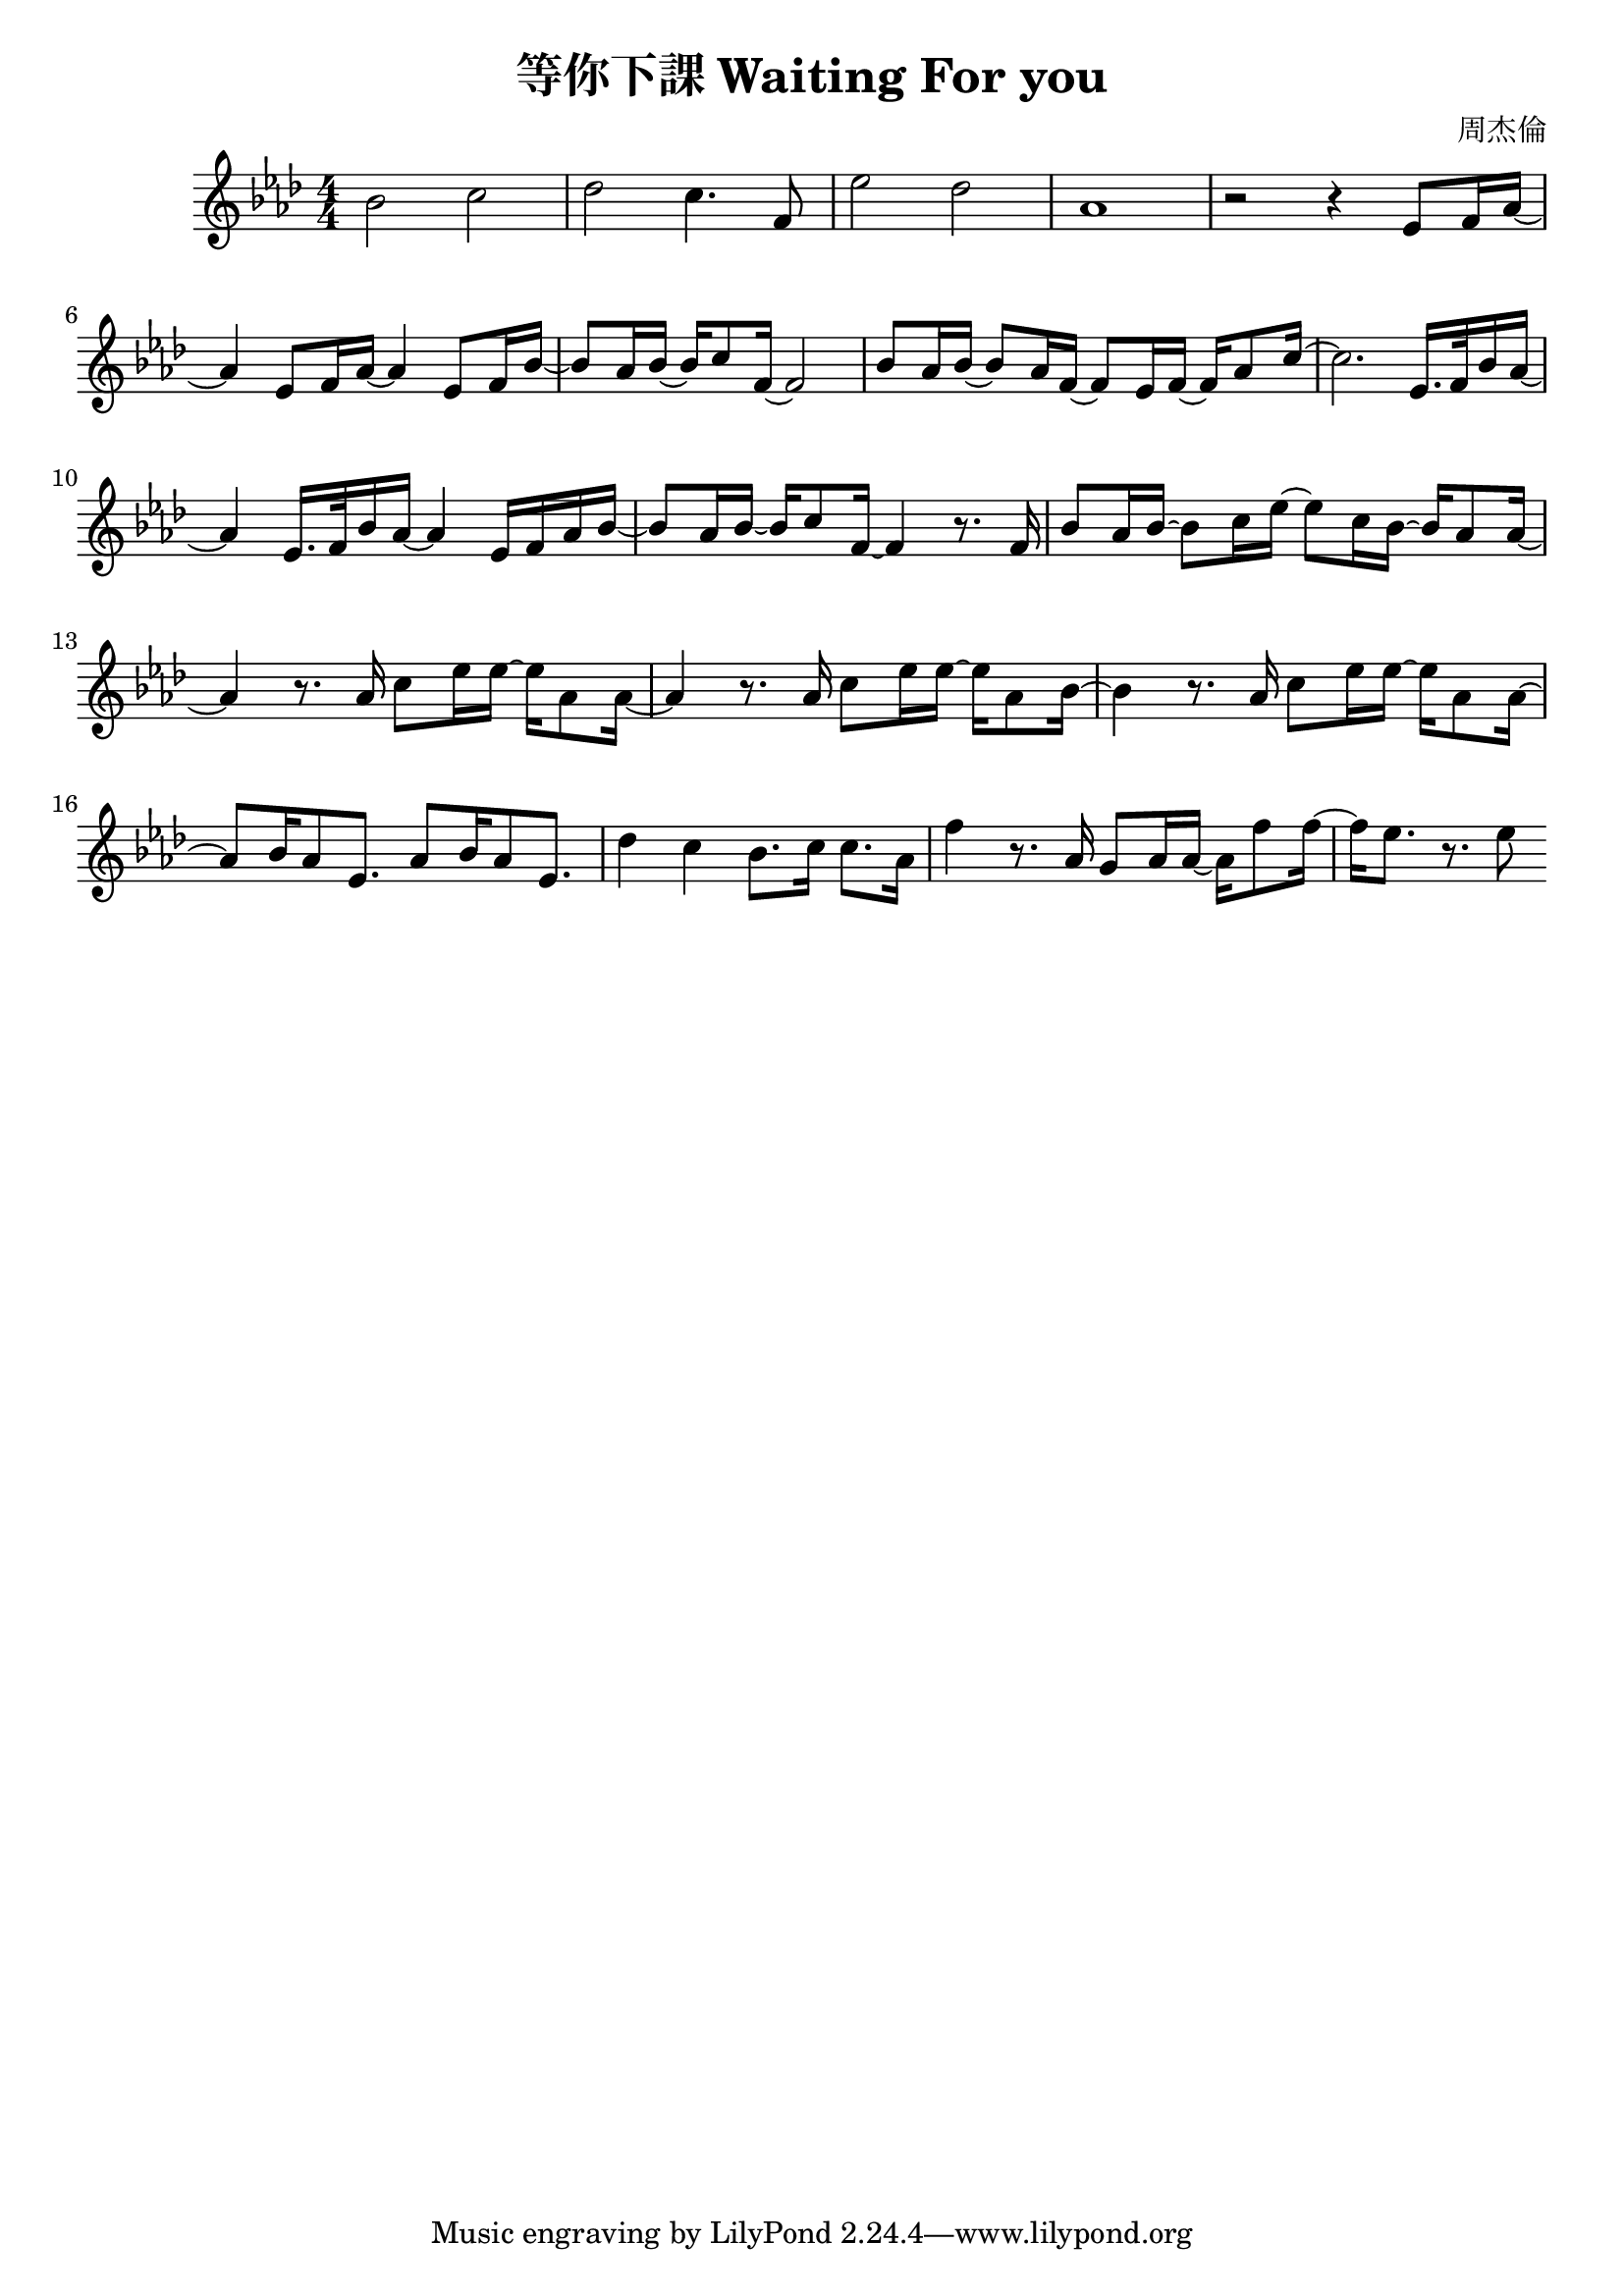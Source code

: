\header {
  title = "等你下課 Waiting For you"
  composer = "周杰倫"
}
\language "english"
\score {
  

  \relative gs' {
    \key af \major
    \numericTimeSignature
    \time 4/4
    bf2 c 
    df c4. f,8 
    ef'2 df 
    af1
    r2 r4 ef8 f16 af ~ 
    af4 ef8 f16 af ~ af4 ef8 f16 bf ~
    bf8 af16 bf ~ bf16  c8 f,16~f2
    bf8 af16 bf ~ bf8  af16 f16 ~ f8   ef16 f16 ~ f16   af8 c16 ~ 
    c2. ef,16. f32 bf16 af16 ~
    af4 ef16. f32 bf16 af16 ~ af4 ef16 f16 af16 bf16 ~ 
    bf8 af16 bf16 ~ bf16 c8 f,16 ~ f4 r8. f16
    bf8 af16 bf ~ bf8 c16 ef16 ~ ef8 c16 bf16~bf16 af8 af16 ~ 
    af4 r8. af16 c8 ef16 ef~ef af,8 af16 ~
    af4 r8. af16 c8 ef16 ef~ef af,8 bf16 ~
    bf4 r8. af16 c8 ef16 ef~ef af,8 af16 ~
    af8 bf16 af8 ef8. af8 bf16 af8 ef8. 
    df'4 c bf8. c16 c8. af16
    f'4 r8. af,16 g8 af16 af16 ~ af16 f'8 f16 ~
    f16 ef8. r8. ef8
  }

  \layout {}
  \midi {}
}